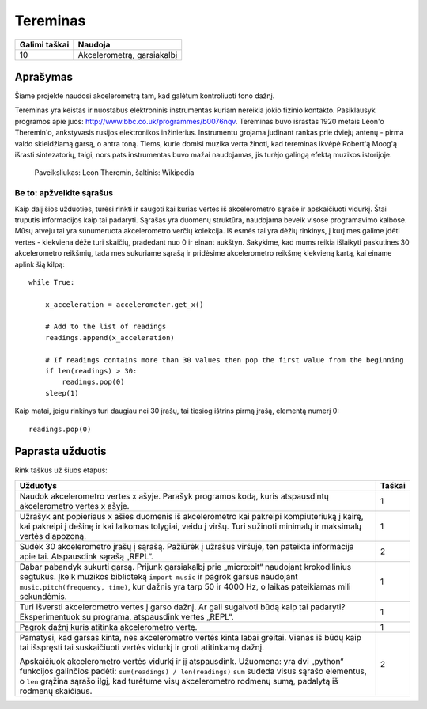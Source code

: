 **********
Tereminas
**********

.. tabularcolumns:: |L|l|

+--------------------------------+----------------------------+
| **Galimi taškai**		 | **Naudoja**	              |
+================================+============================+
| 10			 	 | Akcelerometrą, garsiakalbį |
+--------------------------------+----------------------------+
	
Aprašymas
===========
Šiame projekte naudosi akcelerometrą tam, kad galėtum kontroliuoti tono dažnį. 

Tereminas yra keistas ir nuostabus elektroninis instrumentas kuriam nereikia jokio fizinio kontakto. Pasiklausyk programos apie juos: `<http://www.bbc.co.uk/programmes/b0076nqv>`_. Tereminas buvo išrastas 1920 metais Léon'o Theremin'o, ankstyvasis rusijos elektronikos inžinierius. Instrumentu grojama judinant rankas prie dviejų antenų - pirma valdo skleidžiamą garsą, o antra toną. Tiems, kurie domisi muzika verta žinoti, kad tereminas ikvėpė Robert'ą Moog'ą išrasti sintezatorių, taigi, nors pats instrumentas buvo mažai naudojamas, jis turėjo galingą efektą muzikos istorijoje.

.. figure::  leon_theremin.jpg

   Paveiksliukas: Leon Theremin, šaltinis: Wikipedia


Be to: apžvelkite sąrašus
----------------------------

Kaip dalį šios užduoties, turėsi rinkti ir saugoti kai kurias vertes iš akcelerometro sąraše ir apskaičiuoti vidurkį. Štai truputis informacijos kaip tai padaryti. Sąrašas yra duomenų struktūra, naudojama beveik visose programavimo kalbose. Mūsų atveju tai yra sunumeruota akcelerometro verčių kolekcija. Iš esmės tai yra dėžių rinkinys, į kurį mes galime įdėti vertes - kiekviena dėžė turi skaičių, pradedant nuo 0 ir einant aukštyn. Sakykime, kad mums reikia išlaikyti paskutines 30 akcelerometro reikšmių, tada mes sukuriame sąrašą ir pridėsime akcelerometro reikšmę kiekvieną kartą, kai einame aplink šią kilpą::
        
        while True:

            x_acceleration = accelerometer.get_x()

            # Add to the list of readings
            readings.append(x_acceleration)
        
            # If readings contains more than 30 values then pop the first value from the beginning
            if len(readings) > 30:
                readings.pop(0)
            sleep(1)

Kaip matai, jeigu rinkinys turi daugiau nei 30 įrašų, tai tiesiog ištrins pirmą įrašą, elementą numerį 0::

        readings.pop(0)

                                                                     
Paprasta užduotis
==================
Rink taškus už šiuos etapus: 

.. tabularcolumns:: |p{14cm}|R|

+---------------------------------------------------------+------------+
| **Užduotys** 		                                  | **Taškai** |
+=========================================================+============+
|                                                         |            |
| Naudok akcelerometro vertes x ašyje. Parašyk 	 	  | 	 1     |
| programos kodą, kuris atspausdintų akcelerometro vertes |            |
| x ašyje.		                                  |            |
|                                                         |            |
+---------------------------------------------------------+------------+
|                                                         |            |
| Užrašyk ant popieriaus x ašies duomenis iš akcelerometro|      1     |
| kai pakreipi kompiuteriuką į kairę, kai pakreipi į      |            |
| dešinę ir kai laikomas tolygiai, veidu į viršų.         |            |
| Turi sužinoti minimalų ir maksimalų vertės diapozoną.   |            |
|                                                         |            |
+---------------------------------------------------------+------------+
|                                                         |            |
| Sudėk 30 akcelerometro įrašų į sąrašą. Pažiūrėk į       |     2      |
| užrašus viršuje, ten pateikta informacija apie tai.     |            |
| Atspausdink sąrašą „REPL“.			          |            |
|                                                         |            |
+---------------------------------------------------------+------------+
|                                                         |            |
| Dabar pabandyk sukurti garsą. Prijunk garsiakalbį prie  |      1     |
| „micro:bit“ naudojant krokodilinius segtukus. 	  |            |
| Įkelk muzikos biblioteką ``import music`` ir pagrok     |            |
| garsus naudojant ``music.pitch(frequency, time)``,      |            |
| kur dažnis yra tarp 50 ir 4000 Hz, o laikas pateikiamas |            |
| mili sekundėmis.		                          |            |
|                                                         |            |
+---------------------------------------------------------+------------+
|                                                         |            |
| Turi išversti akcelerometro vertes į garso dažnį.       |      1     |
| Ar gali sugalvoti būdą kaip tai padaryti?		  |            |
| Eksperimentuok su programa, atspausdink vertes „REPL“.  |            |
|                                                         |            |
|                                                         |            |
+---------------------------------------------------------+------------+
|                                                         |            |
| Pagrok dažnį kuris atitinka akcelerometro vertę.	  |     1      |
|                                                         |            |
+---------------------------------------------------------+------------+
| Pamatysi, kad garsas kinta, nes akcelerometro vertės    |            |
| kinta labai greitai. Vienas iš būdų kaip tai išspręsti  |            |
| tai suskaičiuoti vertės vidurkį ir groti atitinkamą     |            |
| dažnį.						  |            |
|                                                         |     2      |
| Apskaičiuok akcelerometro vertės vidurkį ir jį	  |            |
| atspausdink. Užuomena: yra dvi „python“ funkcijos       |            | 
| galinčios padėti: ``sum(readings) / len(readings)``     |            | 
| ``sum`` sudeda visus sąrašo elementus, o ``len``        |	       | 
| grąžina sąrašo ilgį, kad turėtume visų akcelerometro    |            |
| rodmenų sumą, padalytą iš rodmenų skaičiaus.	 	  |            |
| 			                                  |            |  
+---------------------------------------------------------+------------+
